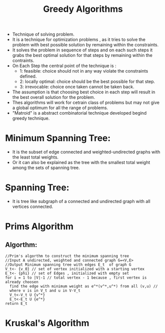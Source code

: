 :PROPERTIES:
:ID:       556F67C0-5223-4E5C-AD4D-93721BD6E709
:END:
#+title: Greedy Algorithms
#+quote: Greed, for lack of better word is good! Greed is right! Greed works!-Michael Douglas in "Wall Street" movie

- Technique of solving problem.
- It is a technique for optimization problems , as it tries to solve the problem
  with best possible solution by remaining within the constraints.
- It solves the problem in sequence of steps and  on each such steps it
  grabs the best optimal solution for that steps by remaining within the contraints.
- On Each Step the central point of the technique is :
  - 1: feasible: choice should not in any way violate the constraints defined.
  - 2: locally optimal: choice should be the best possible for that step.
  - 3: irrevocable: choice once taken cannot be taken back.
- The assumption is that choosing best choice in each step will result in the
  best overall solution for the problem.
- Thes algorithms  will work for cetrain class of problems but may not give a
  global optimum for all the range of problems.
- "Matroid" is a abstract combinatorial technique developed begind greedy
  technique.
* Minimum Spanning Tree:
- It is the subset of edge connected and weighted-undirected graphs with the
  least total weights.
- Or it can also be explained as the tree with the smallest total weight among
  the sets of spanning tree.
* Spanning Tree:
- It is tree like subgraph of a connected and undirected graph with all vertices
  connected.
* Prims Algorithm
** Algorthm:
#+BEGIN_EXAMPLE
//Prim's algorthm to construct the minimum spanning tree
//Input A undirected, weighted and connected graph G=<V,E>
//Output Minimum spanning tree with edges E_t  of graph G
V_t<- {v_0} // set of vertex initialized with a starting vertex
E_t<- {phi} // set of Edges , initialized with empty set
for i = 1 to |V|-1 // total vertex - 1 because , first vertex is already choosen
  find the edge with minimum weight as e^*(v^*,u^*) from all (v,u) //
  where v is in V_t and u in V-V_t
  V_t<-V_t U {v^*}
  E_t<-E_t U {e^*}
return E_t
#+END_EXAMPLE
* Kruskal's Algorithm
